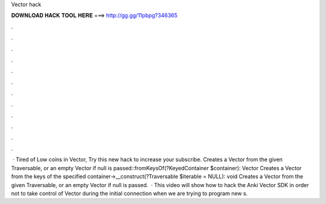 Vector hack

𝐃𝐎𝐖𝐍𝐋𝐎𝐀𝐃 𝐇𝐀𝐂𝐊 𝐓𝐎𝐎𝐋 𝐇𝐄𝐑𝐄 ===> http://gg.gg/11pbpg?346365

.

.

.

.

.

.

.

.

.

.

.

.

 · Tired of Low coins in Vector, Try this new hack to increase your  subscribe. Creates a Vector from the given Traversable, or an empty Vector if null is passed::fromKeysOf(?KeyedContainer $container): Vector Creates a Vector from the keys of the specified container->__construct(?Traversable $iterable = NULL): void Creates a Vector from the given Traversable, or an empty Vector if null is passed.  · This video will show how to hack the Anki Vector SDK in order not to take control of Vector during the initial connection when we are trying to program new s.